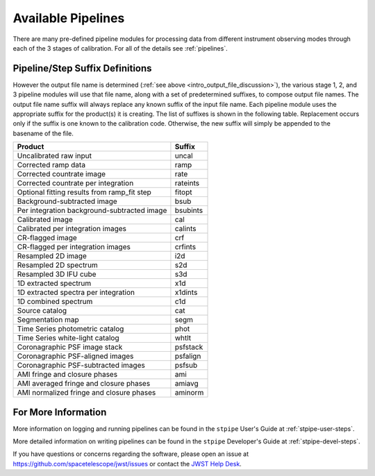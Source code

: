 ===================
Available Pipelines
===================
There are many pre-defined pipeline modules for processing
data from different instrument observing modes through each of the 3 stages
of calibration. For all of the details see :ref:`pipelines`.

.. _pipeline_step_suffix_definitions:

Pipeline/Step Suffix Definitions
================================

However the output file name is determined (:ref:`see above
<intro_output_file_discussion>`), the various stage 1, 2, and 3 pipeline modules
will use that file name, along with a set of predetermined suffixes, to compose
output file names. The output file name suffix will always replace any known
suffix of the input file name. Each pipeline module uses the appropriate suffix
for the product(s) it is creating. The list of suffixes is shown in the
following table. Replacement occurs only if the suffix is one known to the
calibration code. Otherwise, the new suffix will simply be appended to the
basename of the file.

=============================================  ========
Product                                        Suffix
=============================================  ========
Uncalibrated raw input                         uncal
Corrected ramp data                            ramp
Corrected countrate image                      rate
Corrected countrate per integration            rateints
Optional fitting results from ramp_fit step    fitopt
Background-subtracted image                    bsub
Per integration background-subtracted image    bsubints
Calibrated image                               cal
Calibrated per integration images              calints
CR-flagged image                               crf
CR-flagged per integration images              crfints
Resampled 2D image                             i2d
Resampled 2D spectrum                          s2d
Resampled 3D IFU cube                          s3d
1D extracted spectrum                          x1d
1D extracted spectra per integration           x1dints
1D combined spectrum                           c1d
Source catalog                                 cat
Segmentation map                               segm
Time Series photometric catalog                phot
Time Series white-light catalog                whtlt
Coronagraphic PSF image stack                  psfstack
Coronagraphic PSF-aligned images               psfalign
Coronagraphic PSF-subtracted images            psfsub
AMI fringe and closure phases                  ami
AMI averaged fringe and closure phases         amiavg
AMI normalized fringe and closure phases       aminorm
=============================================  ========


For More Information
====================
More information on logging and running pipelines can be found in the ``stpipe``
User's Guide at :ref:`stpipe-user-steps`.

More detailed information on writing pipelines can be found
in the ``stpipe`` Developer's Guide at :ref:`stpipe-devel-steps`.

If you have questions or concerns regarding the software, please open an issue
at https://github.com/spacetelescope/jwst/issues or contact
the `JWST Help Desk <https://jwsthelp.stsci.edu>`_.